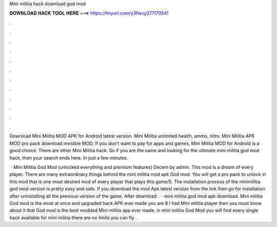 Mini militia hack download god mod



𝐃𝐎𝐖𝐍𝐋𝐎𝐀𝐃 𝐇𝐀𝐂𝐊 𝐓𝐎𝐎𝐋 𝐇𝐄𝐑𝐄 ===> https://tinyurl.com/y3fwxy37?170541



.



.



.



.



.



.



.



.



.



.



.



.

Download Mini Militia MOD APK for Android latest version. Mini Militia unlimited health, ammo, nitro. Mini Militia APK MOD pro pack download invisible MOD. If you don't want to pay for apps and games, Mini Militia MOD for Android is a good choice. There are other Mini Militia hack. So if you are the same and looking for the ultimate mini militia god mod hack, then your search ends here. In just a few minutes.

 · Mini Militia God Mod (unlocked everything and premium features) Decem by admin. This mod is a dream of every player. There are many extraordinary things behind the mini militia mod apk God mod. You will get a pro pack to unlock in this mod that is one most desired mod of every player that plays this game/5. The installation process of the minimilitia god mod version is pretty easy and safe. If you download the mod Apk latest version from the link then go for installation after uninstalling all the previous version of the game. After download .  · mini militia god mod apk download. Mini militia God mod is the most at once and upgraded hack APK ever made you are 8 I had Mini militia player then you must know about it that God mod is the best modded Mini militia app ever made. in mini militia God Mod you will find every single hack available for mini militia there are no limits you can fly .
